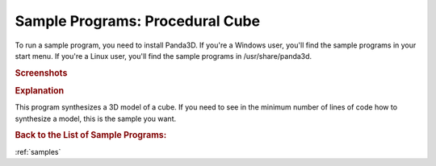 .. _procedural-cube:

Sample Programs: Procedural Cube
================================

To run a sample program, you need to install Panda3D.
If you're a Windows user, you'll find the sample programs in your start menu.
If you're a Linux user, you'll find the sample programs in /usr/share/panda3d.

.. rubric:: Screenshots

.. image:: screenshot-sample-programs-procedural-cube.png
   :height: 392

.. rubric:: Explanation

This program synthesizes a 3D model of a cube. If you need to see in the minimum
number of lines of code how to synthesize a model, this is the sample you want.

.. rubric:: Back to the List of Sample Programs:

:ref:`samples`

